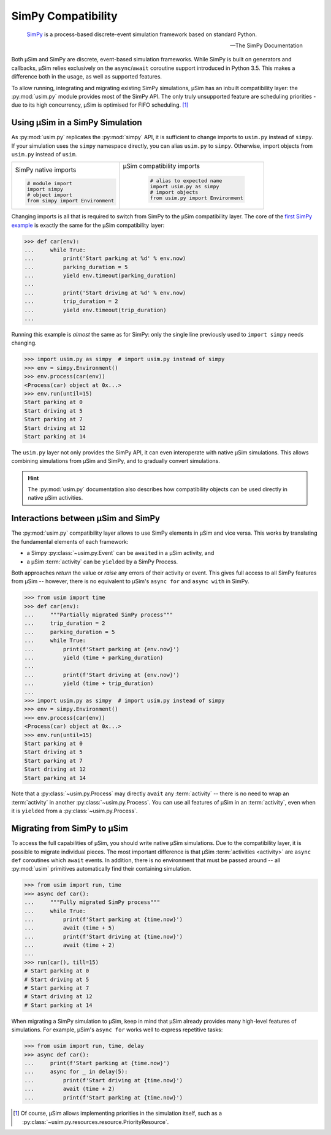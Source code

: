 SimPy Compatibility
===================

    SimPy_ is a process-based discrete-event simulation framework
    based on standard Python.

    --- The SimPy Documentation

Both μSim and SimPy are discrete, event-based simulation frameworks.
While SimPy is built on generators and callbacks, μSim relies exclusively
on the ``async``/``await`` coroutine support introduced in Python 3.5.
This makes a difference both in the usage, as well as supported features.

To allow running, integrating and migrating existing SimPy simulations,
μSim has an inbuilt compatibility layer: the :py:mod:`usim.py` module
provides most of the SimPy API. The only truly unsupported feature are scheduling
priorities - due to its high concurrency, μSim is optimised for FIFO scheduling. [#prio]_

Using μSim in a SimPy Simulation
--------------------------------

As :py:mod:`usim.py` replicates the :py:mod:`simpy` API, it is sufficient
to change imports to ``usim.py`` instead of ``simpy``. If your simulation
uses the ``simpy`` namespace directly, you can alias ``usim.py`` to ``simpy``.
Otherwise, import objects from ``usim.py`` instead of ``usim``.

+------------------------------------+--------------------------------------+
|                                    |                                      |
| SimPy native imports               | μSim compatibility imports           |
|                                    |                                      |
| .. code:: python3                  |  .. code:: python3                   |
|                                    |                                      |
|     # module import                |     # alias to expected name         |
|     import simpy                   |     import usim.py as simpy          |
|     # object import                |     # import objects                 |
|     from simpy import Environment  |     from usim.py import Environment  |
|                                    |                                      |
+------------------------------------+--------------------------------------+

Changing imports is all that is required to switch from SimPy to the μSim
compatibility layer. The core of the `first SimPy example`_ is exactly the
same for the μSim compatibility layer:

.. code:: python3

    >>> def car(env):
    ...     while True:
    ...         print('Start parking at %d' % env.now)
    ...         parking_duration = 5
    ...         yield env.timeout(parking_duration)
    ...
    ...         print('Start driving at %d' % env.now)
    ...         trip_duration = 2
    ...         yield env.timeout(trip_duration)
    ...

Running this example is *almost* the same as for SimPy:
only the single line previously used to ``import simpy`` needs changing.

.. code:: python3

    >>> import usim.py as simpy  # import usim.py instead of simpy
    >>> env = simpy.Environment()
    >>> env.process(car(env))
    <Process(car) object at 0x...>
    >>> env.run(until=15)
    Start parking at 0
    Start driving at 5
    Start parking at 7
    Start driving at 12
    Start parking at 14

The ``usim.py`` layer not only provides the SimPy API, it can even interoperate with native
μSim simulations. This allows combining simulations from μSim and SimPy, and
to gradually convert simulations.

.. hint::

    The :py:mod:`usim.py` documentation also describes how compatibility objects
    can be used directly in native μSim activities.

Interactions between μSim and SimPy
-----------------------------------

The :py:mod:`usim.py` compatibility layer allows to use SimPy elements in μSim
and vice versa. This works by translating the fundamental elements of each framework:

* a Simpy :py:class:`~usim.py.Event` can be ``await``\ ed in a μSim activity, and
* a μSim :term:`activity` can be ``yield``\ ed by a SimPy Process.

Both approaches *return* the value or *raise* any errors of their activity or event.
This gives full access to all SimPy features from μSim --
however, there is no equivalent to μSim's ``async for`` and ``async with`` in SimPy.

.. code:: python3

    >>> from usim import time
    >>> def car(env):
    ...     """Partially migrated SimPy process"""
    ...     trip_duration = 2
    ...     parking_duration = 5
    ...     while True:
    ...         print(f'Start parking at {env.now}')
    ...         yield (time + parking_duration)
    ...
    ...         print(f'Start driving at {env.now}')
    ...         yield (time + trip_duration)
    ...
    >>> import usim.py as simpy  # import usim.py instead of simpy
    >>> env = simpy.Environment()
    >>> env.process(car(env))
    <Process(car) object at 0x...>
    >>> env.run(until=15)
    Start parking at 0
    Start driving at 5
    Start parking at 7
    Start driving at 12
    Start parking at 14

Note that a :py:class:`~usim.py.Process` may directly ``await`` any :term:`activity`
-- there is no need to wrap an :term:`activity` in another :py:class:`~usim.py.Process`.
You can use all features of μSim in an :term:`activity`,
even when it is ``yield``\ ed from a :py:class:`~usim.py.Process`.

Migrating from SimPy to μSim
----------------------------

To access the full capabilities of μSim, you should write native μSim simulations.
Due to the compatibility layer, it is possible to migrate individual pieces.
The most important difference is that μSim :term:`activities <activity>` are ``async def`` coroutines
which ``await`` events. In addition, there is no environment that must be passed around
-- all :py:mod:`usim` primitives automatically find their containing simulation.

.. code:: python3

    >>> from usim import run, time
    >>> async def car():
    ...     """Fully migrated SimPy process"""
    ...     while True:
    ...         print(f'Start parking at {time.now}')
    ...         await (time + 5)
    ...         print(f'Start driving at {time.now}')
    ...         await (time + 2)
    ...
    >>> run(car(), till=15)
    # Start parking at 0
    # Start driving at 5
    # Start parking at 7
    # Start driving at 12
    # Start parking at 14

When migrating a SimPy simulation to  μSim, keep in mind that μSim already provides
many high-level features of simulations.
For example, μSim's ``async for`` works well to express repetitive tasks:

.. code:: python3

    >>> from usim import run, time, delay
    >>> async def car():
    ...     print(f'Start parking at {time.now}')
    ...     async for _ in delay(5):
    ...         print(f'Start driving at {time.now}')
    ...         await (time + 2)
    ...         print(f'Start parking at {time.now}')

.. [#prio] Of course, μSim allows implementing priorities in the simulation itself,
           such as a :py:class:`~usim.py.resources.resource.PriorityResource`.

.. _SimPy: https://simpy.readthedocs.io/
.. _first SimPy example: https://simpy.readthedocs.io/en/latest/simpy_intro/basic_concepts.html
